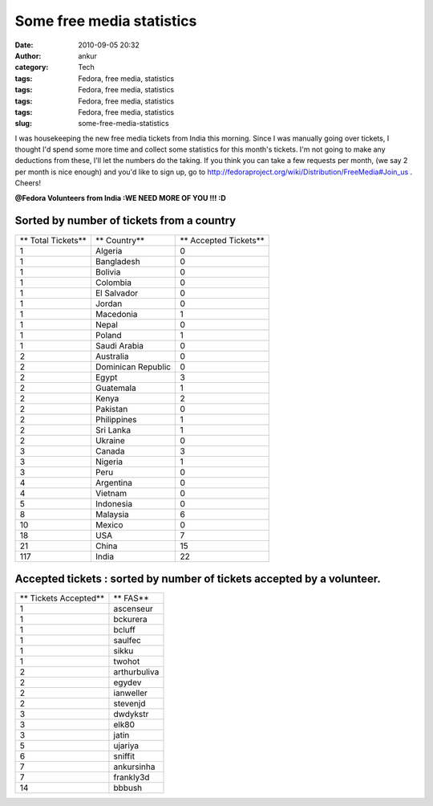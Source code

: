 Some free media statistics
##########################
:date: 2010-09-05 20:32
:author: ankur
:category: Tech
:tags: Fedora, free media, statistics
:tags: Fedora, free media, statistics
:tags: Fedora, free media, statistics
:tags: Fedora, free media, statistics
:slug: some-free-media-statistics

I was housekeeping the new free media tickets from India this morning.
Since I was manually going over tickets, I thought I'd spend some more
time and collect some statistics for this month's tickets. I'm not going
to make any deductions from these, I'll let the numbers do the taking.
If you think you can take a few requests per month, (we say 2 per month
is nice enough) and you'd like to sign up, go to
http://fedoraproject.org/wiki/Distribution/FreeMedia#Join_us . Cheers!

**@Fedora Volunteers from India :**\ **WE NEED MORE OF YOU !!! :D**

Sorted by number of tickets from a country
------------------------------------------

+----------------------+----------------------+-------------------------+
| ** Total Tickets**   | ** Country**         | ** Accepted Tickets**   |
+----------------------+----------------------+-------------------------+
| 1                    | Algeria              | 0                       |
+----------------------+----------------------+-------------------------+
| 1                    | Bangladesh           | 0                       |
+----------------------+----------------------+-------------------------+
| 1                    | Bolivia              | 0                       |
+----------------------+----------------------+-------------------------+
| 1                    | Colombia             | 0                       |
+----------------------+----------------------+-------------------------+
| 1                    | El Salvador          | 0                       |
+----------------------+----------------------+-------------------------+
| 1                    | Jordan               | 0                       |
+----------------------+----------------------+-------------------------+
| 1                    | Macedonia            | 1                       |
+----------------------+----------------------+-------------------------+
| 1                    | Nepal                | 0                       |
+----------------------+----------------------+-------------------------+
| 1                    | Poland               | 1                       |
+----------------------+----------------------+-------------------------+
| 1                    | Saudi Arabia         | 0                       |
+----------------------+----------------------+-------------------------+
| 2                    | Australia            | 0                       |
+----------------------+----------------------+-------------------------+
| 2                    | Dominican Republic   | 0                       |
+----------------------+----------------------+-------------------------+
| 2                    | Egypt                | 3                       |
+----------------------+----------------------+-------------------------+
| 2                    | Guatemala            | 1                       |
+----------------------+----------------------+-------------------------+
| 2                    | Kenya                | 2                       |
+----------------------+----------------------+-------------------------+
| 2                    | Pakistan             | 0                       |
+----------------------+----------------------+-------------------------+
| 2                    | Philippines          | 1                       |
+----------------------+----------------------+-------------------------+
| 2                    | Sri Lanka            | 1                       |
+----------------------+----------------------+-------------------------+
| 2                    | Ukraine              | 0                       |
+----------------------+----------------------+-------------------------+
| 3                    | Canada               | 3                       |
+----------------------+----------------------+-------------------------+
| 3                    | Nigeria              | 1                       |
+----------------------+----------------------+-------------------------+
| 3                    | Peru                 | 0                       |
+----------------------+----------------------+-------------------------+
| 4                    | Argentina            | 0                       |
+----------------------+----------------------+-------------------------+
| 4                    | Vietnam              | 0                       |
+----------------------+----------------------+-------------------------+
| 5                    | Indonesia            | 0                       |
+----------------------+----------------------+-------------------------+
| 8                    | Malaysia             | 6                       |
+----------------------+----------------------+-------------------------+
| 10                   | Mexico               | 0                       |
+----------------------+----------------------+-------------------------+
| 18                   | USA                  | 7                       |
+----------------------+----------------------+-------------------------+
| 21                   | China                | 15                      |
+----------------------+----------------------+-------------------------+
| 117                  | India                | 22                      |
+----------------------+----------------------+-------------------------+

Accepted tickets : sorted by number of tickets accepted by a volunteer.
-----------------------------------------------------------------------

+-------------------------+----------------+
| ** Tickets Accepted**   | ** FAS**       |
+-------------------------+----------------+
| 1                       | ascenseur      |
+-------------------------+----------------+
| 1                       | bckurera       |
+-------------------------+----------------+
| 1                       | bcluff         |
+-------------------------+----------------+
| 1                       | saulfec        |
+-------------------------+----------------+
| 1                       | sikku          |
+-------------------------+----------------+
| 1                       | twohot         |
+-------------------------+----------------+
| 2                       | arthurbuliva   |
+-------------------------+----------------+
| 2                       | egydev         |
+-------------------------+----------------+
| 2                       | ianweller      |
+-------------------------+----------------+
| 2                       | stevenjd       |
+-------------------------+----------------+
| 3                       | dwdykstr       |
+-------------------------+----------------+
| 3                       | elk80          |
+-------------------------+----------------+
| 3                       | jatin          |
+-------------------------+----------------+
| 5                       | ujariya        |
+-------------------------+----------------+
| 6                       | sniffit        |
+-------------------------+----------------+
| 7                       | ankursinha     |
+-------------------------+----------------+
| 7                       | frankly3d      |
+-------------------------+----------------+
| 14                      | bbbush         |
+-------------------------+----------------+


